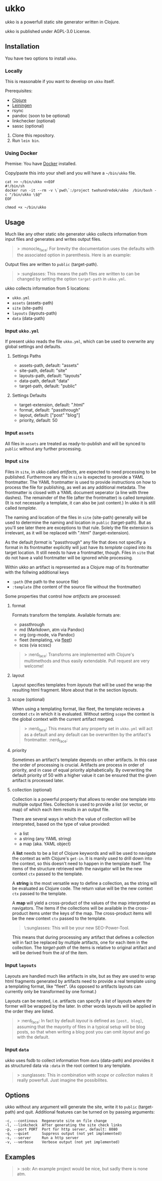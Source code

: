 * ukko
  :PROPERTIES:
  :CUSTOM_ID: ukko
  :END:

ukko is a powerfull static site generator written in Clojure.

ukko is published under AGPL-3.0 License.

** Installation

You have two options to install =ukko=.

*** Locally

    This is reasonable if you want to develop on =ukko= itself.

    Prerequisites:

    - [[https://clojure.org/][Clojure]]
    - [[https://leiningen.org/][Leiningen]]
    - rsync
    - pandoc (soon to be optional)
    - linkchecker (optional)
    - sassc (optional)

    1. Clone this repository.
    2. Run =lein bin=.

*** Using Docker

    Premise: You have [[https://www.docker.com/][Docker]] installed.

    Copy/paste this into your shell and you will have a =~/bin/ukko= file.

#+begin_src shell
cat >> ~/bin/ukko <<EOF
#!/bin/sh
docker run -it --rm -v \`pwd\`:/project twohundredok/ukko  /bin/bash -c "/bin/ukko \$@"
EOF

chmod +x ~/bin/ukko
#+end_src

** Usage

Much like any other static site generator ukko collects information
from input files and generates and writes output files.

#+begin_quote
> :monocle_face: For brevity the documentation uses the defaults with
the associated option in parenthesis. Here is an example:
#+end_quote

Output files are written to =public= (target-path).

#+begin_quote
> :sunglasses: This means the path files are written to can be changed
by setting the option =target-path= in =ukko.yml=.
#+end_quote

ukko collects information from 5 locations:

- =ukko.yml=
- =assets= (assets-path)
- =site= (site-path)
- =layouts= (layouts-path)
- =data= (data-path)

*** Input =ukko.yml=

If present ukko reads the file =ukko.yml=, which can be used to
overwrite any global settings and defaults.

**** Settings Paths

  - assets-path, default: "assets"
  - site-path, default: "site"
  - layouts-path, default: "layouts"
  - data-path, default "data"
  - target-path, default: "public"

**** Settings Defaults

  - target-extension, default: ".html"
  - format, default: "passthrough"
  - layout, default: ["post" "blog"]
  - priority, default: 50

*** Input =assets=

All files in =assets= are treated as ready-to-publish and will be
synced to =public= without any further processing.

*** Input =site=

Files in =site=, in ukko called /artifacts/, are expected to need
processing to be published. Furthermore any file in =site= is expected
to provide a YAML frontmatter. The YAML frontmatter is used to provide
instructions on how to process the file for publishing, as well as any
additional metadata. The frontmatter is closed with a YAML document
seperator (a line with three dashes). The remainder of the file (after
the frontmatter) is called /template/. (It is not necessarily a
template, it can also be just content.) In ukko it is still called
/template/.

The naming and location of the files in =site= (site-path) generally
will be used to determine the naming and location in =public=
(target-path). But as you'll see later there are exceptions to that
rule. Solely the file extension is irrelevant, as it will be replaced
with ".html" (target-extension).

As the default /format/ is "passthrough" any file that does not
specifiy a format in its frontmatter explicitly will just have its
/template/ copied into its target location. It still needs to have a
frontmatter, though. Files in =site= that do not have a valid
frontmatter will be ignored while processing.

Within ukko an artifact is represented as a Clojure map of its
frontmatter with the follwing additional keys

 - =:path= (the path to the source file)
 - =:template= (the content of the source file without the frontmatter)

Some properties that control how /artifacts/ are processed:

**** format

Formats transform the template. Available formats are:

  - passthrough
  - md (Markdown, atm via Pandoc)
  - org (org-mode, via Pandoc)
  - fleet (templating, via [[https://github.com/Flamefork/fleet][fleet]])
  - scss (via scssc)

#+begin_quote
> :nerd_face: Transforms are implemented with Clojure's multimethods and
thus easily extendable. Pull request are very welcome!
#+end_quote

**** layout

Layout specifies templates from /layouts/ that will be used the wrap
the resulting html fragment. More about that in the section /layouts/.

**** scope (optional)

When using a templating format, like fleet, the template recieves a
context =ctx= in which it is evaluated. Without setting =scope= the
context is the global context with the current artifact merged.

#+begin_quote
> :nerd_face: This means that any property set in =ukko.yml= will act as
a default and any default can be overwritten by the artifact's
frontmatter. :nerd_face:
#+end_quote

**** priority

Sometimes an artifact's template depends on other artifacts. In this
case the order of processing is crucial. Artifacts are process in
order of priority, and in case of equal priority alphabetically. By
overwriting the default priority of 50 with a higher value it can be
ensured that the given artifact is processed later.

**** collection (optional)

Collection is a powerful property that allows to render one template
into multiple output files. Collection is used to provide a list (or
vector, or map) of which each item results in an output file.

There are several ways in which the value of collection will be
interpreted, based on the type of value provided:

- a list
- a string (any YAML string)
- a map (aka. YAML object)

A *list* needs to be a list of Clojure keywords and will be used to
navigate the context as with Clojure's =get-in=. It is manily used to
drill down into the context, so this doesn't need to happen in the
template itself. The items of the structure retrieved with the
navigator will be the new context =ctx= passed to the template.

A *string* is the most versatile way to define a collection, as the
string will be evaluated as Clojure code. The return value will be the
new context =ctx= passed to the template.

A *map* will yield a cross-product of the values of the map
interpreted as navigators. The items if the collections will be
available in the cross-product items unter the keys of the map. The
cross-product items will be the new context =ctx= passed to the
template.

#+begin_quote
\:sunglasses: This will be your new SEO-Power-Tool.
#+end_quote

This means that during processing any artifact that defines a
collection will in fact be replaced by multiple artifacts, one for
each item in the collection. The /target-path/ of the items is
relative to original artifact and will be derived from the /id/ of the
item.

*** Input =layouts=

Layouts are handled much like artifacts in site, but as they are used
to wrap html fragments generated by artifacts need to provide a real
template using a templating format, like "fleet". (As opposed to
artifacts layouts can currently only be transformed by one format.)

Layouts can be nested, i.e. artifacts can specify a list of layouts
where thr former will be wrapped by the later. In other words layouts
will be applied in the order they are listed.

#+begin_quote
> :nerd_face: In fact by default /layout/ is defined as =[post, blog]=,
assuming that the mayority of files in a typical setup will be blog
posts, so that when writing a blog post you can omit /layout/ and go
with the default.
#+end_quote

*** Input =data=

ukko uses fsdb to collect information from =data= (data-path) and
provides it as structured data via =:data= in the root context to any
template.

#+begin_quote
> :sunglasses: This in combination with /scope/ or /collection/ makes it
really powerfull. Just imagine the possibilites.
#+end_quote

** Options
   :PROPERTIES:
   :CUSTOM_ID: options
   :END:

ukko without any argument will generate the site, write it to =public=
(target-path) and quit. Additional features can be turned on by
passing arguments:

#+begin_example
  -c, --continous  Regenerate site on file change
  -l, --linkcheck  After generating the site check links
  -p, --port PORT  Port for http server, default: 8080
  -q, --quiet      Suppress output (not yet implemented)
  -s, --server     Run a http server
  -v, --verbose    Verbose output (not yet implemented)
#+end_example

** Examples
   :PROPERTIES:
   :CUSTOM_ID: examples
   :END:

#+begin_quote
> :sob: An example project would be nice, but sadly there is none atm.
#+end_quote
